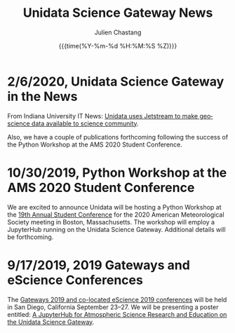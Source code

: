 #+OPTIONS: ':nil *:t -:t ::t <:t H:3 \n:nil ^:t arch:headline author:t
#+OPTIONS: broken-links:nil c:nil creator:nil d:(not "LOGBOOK") date:t e:t
#+OPTIONS: email:nil f:t inline:t num:nil p:nil pri:nil prop:nil stat:t tags:t
#+OPTIONS: tasks:t tex:t timestamp:t title:t toc:t todo:t |:t
#+OPTIONS: auto-id:t

#+TITLE: Unidata Science Gateway News
#+DATE: {{{time(%Y-%m-%d %H:%M:%S %Z)}}}
#+AUTHOR: Julien Chastang
#+EMAIL: chastang at ucar dot edu
#+LANGUAGE: en
#+SELECT_TAGS: export
#+EXCLUDE_TAGS: noexport
#+CREATOR: Emacs 26.2 (Org mode 9.2.1)

#+HTML_LINK_HOME: https://science-gateway.unidata.ucar.edu/
#+RSS_IMAGE_URL: https://avatars2.githubusercontent.com/u/613345?s=200&amp;v=4

* 2/6/2020, Unidata Science Gateway in the News
  :PROPERTIES:
  :CUSTOM_ID: h-CB18704C
   :RSS_TITLE: 2/6/2020, Unidata Science Gateway in the News
   :PUBDATE: <2020-02-06 Thu>
   :RSS_PERMALINK: index.html#h-CB18704C
   :ID:       276FBC7F-5425-42AE-9DF5-8BEB7D6B0173
  :END:

From Indiana University IT News: [[https://itnews.iu.edu/articles/2020/The%20Unidata%20uses%20Jetstream%20to%20make%20geoscience%20data%20available%20to%20science%20community.php][Unidata uses Jetstream to make geoscience data available to science community]].

Also, we have a couple of publications forthcoming following the success of the Python Workshop at the AMS 2020 Student Conference.

* 10/30/2019, Python Workshop at the AMS 2020 Student Conference
  :PROPERTIES:
  :CUSTOM_ID: h-BD3E46F8
   :RSS_TITLE: 10/30/2019, Python Workshop at the AMS 2020 Student Conference
   :PUBDATE: <2019-10-30 Wed 16:28>
   :RSS_PERMALINK: index.html#h-BD3E46F8
   :ID:       2DD1E33B-8C59-4508-80DB-8EADB19E5716
  :END:

We are excited to announce Unidata will be hosting a Python Workshop at the [[https://annual.ametsoc.org/index.cfm/2020/programs/conferences-and-symposia/19th-annual-student-conference/][19th Annual Student Conference]] for the 2020 American Meteorological Society meeting in Boston, Massachusetts. The workshop will employ a JupyterHub running on the Unidata Science Gateway. Additional details will be forthcoming.

* 9/17/2019, 2019 Gateways and eScience Conferences
   :PROPERTIES:
   :CUSTOM_ID: h-7AC1E6CA
   :RSS_TITLE: 9/17/2019, 2019 Gateways and eScience Conferences
   :ID:       C28DF9D8-604F-4D2B-9FED-E5F2DE2FCA5F
   :PUBDATE:  <2019-09-17 Tue 14:18>
   :RSS_PERMALINK: index.html#h-7AC1E6CA
   :END:

The [[https://sciencegateways.org/web/gateways2019][Gateways 2019 and co-located eScience 2019 conferences]] will be held in San Diego, California September 23–27. We will be presenting a poster entitled: [[https://doi.org/10.17605/OSF.IO/W7SV8][A JupyterHub for Atmospheric Science Research and Education on the Unidata Science Gateway]].

